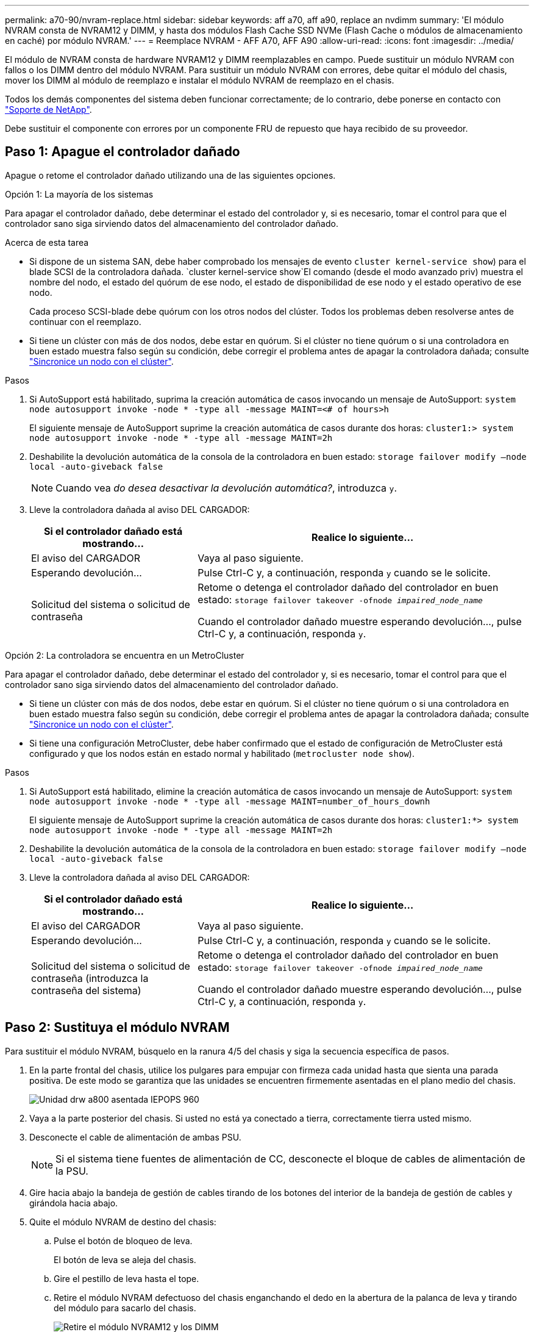 ---
permalink: a70-90/nvram-replace.html 
sidebar: sidebar 
keywords: aff a70, aff a90, replace an nvdimm 
summary: 'El módulo NVRAM consta de NVRAM12 y DIMM, y hasta dos módulos Flash Cache SSD NVMe (Flash Cache o módulos de almacenamiento en caché) por módulo NVRAM.' 
---
= Reemplace NVRAM - AFF A70, AFF A90
:allow-uri-read: 
:icons: font
:imagesdir: ../media/


[role="lead"]
El módulo de NVRAM consta de hardware NVRAM12 y DIMM reemplazables en campo. Puede sustituir un módulo NVRAM con fallos o los DIMM dentro del módulo NVRAM. Para sustituir un módulo NVRAM con errores, debe quitar el módulo del chasis, mover los DIMM al módulo de reemplazo e instalar el módulo NVRAM de reemplazo en el chasis.

Todos los demás componentes del sistema deben funcionar correctamente; de lo contrario, debe ponerse en contacto con https://support.netapp.com["Soporte de NetApp"].

Debe sustituir el componente con errores por un componente FRU de repuesto que haya recibido de su proveedor.



== Paso 1: Apague el controlador dañado

Apague o retome el controlador dañado utilizando una de las siguientes opciones.

[role="tabbed-block"]
====
.Opción 1: La mayoría de los sistemas
--
Para apagar el controlador dañado, debe determinar el estado del controlador y, si es necesario, tomar el control para que el controlador sano siga sirviendo datos del almacenamiento del controlador dañado.

.Acerca de esta tarea
* Si dispone de un sistema SAN, debe haber comprobado los mensajes de evento  `cluster kernel-service show`) para el blade SCSI de la controladora dañada.  `cluster kernel-service show`El comando (desde el modo avanzado priv) muestra el nombre del nodo, el estado del quórum de ese nodo, el estado de disponibilidad de ese nodo y el estado operativo de ese nodo.
+
Cada proceso SCSI-blade debe quórum con los otros nodos del clúster. Todos los problemas deben resolverse antes de continuar con el reemplazo.

* Si tiene un clúster con más de dos nodos, debe estar en quórum. Si el clúster no tiene quórum o si una controladora en buen estado muestra falso según su condición, debe corregir el problema antes de apagar la controladora dañada; consulte link:https://docs.netapp.com/us-en/ontap/system-admin/synchronize-node-cluster-task.html?q=Quorum["Sincronice un nodo con el clúster"^].


.Pasos
. Si AutoSupport está habilitado, suprima la creación automática de casos invocando un mensaje de AutoSupport: `system node autosupport invoke -node * -type all -message MAINT=<# of hours>h`
+
El siguiente mensaje de AutoSupport suprime la creación automática de casos durante dos horas: `cluster1:> system node autosupport invoke -node * -type all -message MAINT=2h`

. Deshabilite la devolución automática de la consola de la controladora en buen estado: `storage failover modify –node local -auto-giveback false`
+

NOTE: Cuando vea _do desea desactivar la devolución automática?_, introduzca `y`.

. Lleve la controladora dañada al aviso DEL CARGADOR:
+
[cols="1,2"]
|===
| Si el controlador dañado está mostrando... | Realice lo siguiente... 


 a| 
El aviso del CARGADOR
 a| 
Vaya al paso siguiente.



 a| 
Esperando devolución...
 a| 
Pulse Ctrl-C y, a continuación, responda `y` cuando se le solicite.



 a| 
Solicitud del sistema o solicitud de contraseña
 a| 
Retome o detenga el controlador dañado del controlador en buen estado: `storage failover takeover -ofnode _impaired_node_name_`

Cuando el controlador dañado muestre esperando devolución..., pulse Ctrl-C y, a continuación, responda `y`.

|===


--
.Opción 2: La controladora se encuentra en un MetroCluster
--
Para apagar el controlador dañado, debe determinar el estado del controlador y, si es necesario, tomar el control para que el controlador sano siga sirviendo datos del almacenamiento del controlador dañado.

* Si tiene un clúster con más de dos nodos, debe estar en quórum. Si el clúster no tiene quórum o si una controladora en buen estado muestra falso según su condición, debe corregir el problema antes de apagar la controladora dañada; consulte link:https://docs.netapp.com/us-en/ontap/system-admin/synchronize-node-cluster-task.html?q=Quorum["Sincronice un nodo con el clúster"^].
* Si tiene una configuración MetroCluster, debe haber confirmado que el estado de configuración de MetroCluster está configurado y que los nodos están en estado normal y habilitado (`metrocluster node show`).


.Pasos
. Si AutoSupport está habilitado, elimine la creación automática de casos invocando un mensaje de AutoSupport: `system node autosupport invoke -node * -type all -message MAINT=number_of_hours_downh`
+
El siguiente mensaje de AutoSupport suprime la creación automática de casos durante dos horas: `cluster1:*> system node autosupport invoke -node * -type all -message MAINT=2h`

. Deshabilite la devolución automática de la consola de la controladora en buen estado: `storage failover modify –node local -auto-giveback false`
. Lleve la controladora dañada al aviso DEL CARGADOR:
+
[cols="1,2"]
|===
| Si el controlador dañado está mostrando... | Realice lo siguiente... 


 a| 
El aviso del CARGADOR
 a| 
Vaya al paso siguiente.



 a| 
Esperando devolución...
 a| 
Pulse Ctrl-C y, a continuación, responda `y` cuando se le solicite.



 a| 
Solicitud del sistema o solicitud de contraseña (introduzca la contraseña del sistema)
 a| 
Retome o detenga el controlador dañado del controlador en buen estado: `storage failover takeover -ofnode _impaired_node_name_`

Cuando el controlador dañado muestre esperando devolución..., pulse Ctrl-C y, a continuación, responda `y`.

|===


--
====


== Paso 2: Sustituya el módulo NVRAM

Para sustituir el módulo NVRAM, búsquelo en la ranura 4/5 del chasis y siga la secuencia específica de pasos.

. En la parte frontal del chasis, utilice los pulgares para empujar con firmeza cada unidad hasta que sienta una parada positiva. De este modo se garantiza que las unidades se encuentren firmemente asentadas en el plano medio del chasis.
+
image::../media/drw_a800_drive_seated_IEOPS-960.svg[Unidad drw a800 asentada IEPOPS 960]

. Vaya a la parte posterior del chasis. Si usted no está ya conectado a tierra, correctamente tierra usted mismo.
. Desconecte el cable de alimentación de ambas PSU.
+

NOTE: Si el sistema tiene fuentes de alimentación de CC, desconecte el bloque de cables de alimentación de la PSU.

. Gire hacia abajo la bandeja de gestión de cables tirando de los botones del interior de la bandeja de gestión de cables y girándola hacia abajo.
. Quite el módulo NVRAM de destino del chasis:
+
.. Pulse el botón de bloqueo de leva.
+
El botón de leva se aleja del chasis.

.. Gire el pestillo de leva hasta el tope.
.. Retire el módulo NVRAM defectuoso del chasis enganchando el dedo en la abertura de la palanca de leva y tirando del módulo para sacarlo del chasis.
+
image::../media/drw_a70-90_nvram12_remove_replace_ieops-1370.svg[Retire el módulo NVRAM12 y los DIMM]

+
[cols="1,4"]
|===


 a| 
image:../media/legend_icon_01.svg["Número de llamada 1,width=30px"]
 a| 
Botón de bloqueo de leva



 a| 
image:../media/legend_icon_02.svg["Número de llamada 2,width=30px"]
 a| 
Lengüetas de bloqueo DIMM

|===


. Ajuste el módulo NVRAM en una superficie estable.
. Retire los DIMM, uno por uno, del módulo NVRAM dañado e instálelos en el módulo NVRAM de reemplazo.
. Instale el módulo NVRAM de repuesto en el chasis:
+
.. Alinee el módulo con los bordes de la abertura del chasis en la ranura 4/5.
.. Deslice suavemente el módulo en la ranura hasta el fondo y, a continuación, empuje el pestillo de leva completamente hacia arriba para bloquear el módulo en su sitio.


. Vuelva a conectar la PSU.
+

NOTE: Si el sistema tiene suministros de alimentación de CC, vuelva a conectar el bloque de cables de alimentación a la PSU.

. Gire la bandeja de gestión de cables hasta la posición cerrada.




== Paso 3: Sustituya un DIMM de NVRAM

Para sustituir DIMM NVRAM en el módulo NVRAM, debe eliminar el módulo NVRAM y, a continuación, sustituir el DIMM de destino.

. Si usted no está ya conectado a tierra, correctamente tierra usted mismo.
. Desconecte el cable de alimentación de ambas PSU.
+

NOTE: Si el sistema tiene fuentes de alimentación de CC, desconecte el bloque de cables de alimentación de la PSU.

. Gire la bandeja de gestión de cables hacia abajo tirando suavemente de las clavijas de los extremos de la bandeja y girando la bandeja hacia abajo.
. Quite el módulo NVRAM de destino del chasis:
+
.. Pulse el botón de leva.
+
El botón de leva se aleja del chasis.

.. Gire el pestillo de leva hasta el tope.
.. Retire el módulo NVRAM del chasis enganchando el dedo en la abertura de la palanca de leva y sacando el módulo del chasis.
+
image::../media/drw_a70-90_nvram12_remove_replace_ieops-1370.svg[Retire el módulo NVRAM12 y los DIMM]

+
[cols="1,4"]
|===


 a| 
image:../media/legend_icon_01.svg["Número de llamada 1,width=30px"]
| Botón de bloqueo de leva 


 a| 
image:../media/legend_icon_02.svg["Número de llamada 2,width=30px"]
 a| 
Lengüetas de bloqueo DIMM

|===


. Ajuste el módulo NVRAM en una superficie estable.
. Localice el DIMM que se va a sustituir dentro del módulo NVRAM.
+

NOTE: Consulte la etiqueta de asignación de FRU en el lateral del módulo NVRAM para determinar la ubicación de las ranuras DIMM 1 y 2.

. Retire el módulo DIMM presionando hacia abajo las lengüetas de bloqueo del módulo DIMM y levantando el módulo DIMM para extraerlo del conector.
. Instale el módulo DIMM de repuesto alineando el módulo DIMM con el zócalo e empuje suavemente el módulo DIMM hacia el zócalo hasta que las lengüetas de bloqueo queden trabadas en su lugar.
. Instale el módulo NVRAM en el chasis:
+
.. Deslice suavemente el módulo en la ranura hasta que el pestillo de leva comience a acoplarse con el pasador de leva de E/S y, a continuación, gire el pestillo de leva completamente hacia arriba para bloquear el módulo en su sitio.


. Vuelva a conectar la PSU.
+

NOTE: Si el sistema tiene suministros de alimentación de CC, vuelva a conectar el bloque de cables de alimentación a la PSU.

. Gire la bandeja de gestión de cables hasta la posición cerrada.




== Paso 4: Reinicie el controlador

Después de sustituir el FRU, debe reiniciar el módulo de la controladora.

. Para iniciar ONTAP desde el aviso del CARGADOR, introduzca _bye_.




== Paso 5: Reasignar discos

Debe confirmar el cambio de ID del sistema al arrancar la controladora y luego verificar que se haya implementado el cambio.


CAUTION: La reasignación de discos solo se necesita al sustituir el módulo NVRAM y no se aplica al reemplazo de DIMM de NVRAM.

.Pasos
. Si la controladora se encuentra en modo de mantenimiento (y se muestra `*>` el aviso), salga del modo de mantenimiento y vaya al símbolo del sistema DEL CARGADOR: _Halt_
. Desde el aviso del CARGADOR en la controladora, arranque la controladora e introduzca _y_ cuando se le solicite anular el ID del sistema debido a una discrepancia de ID del sistema.
. Espere hasta que espere el retorno... El mensaje se muestra en la consola del controlador con el módulo de reemplazo y luego, desde el controlador en buen estado, verifique que el nuevo ID del sistema asociado se haya asignado automáticamente: _Storage failover show_
+
En el resultado del comando, debería ver un mensaje donde se indica que el ID del sistema ha cambiado en la controladora dañada, con lo que se muestran los ID anteriores y los nuevos correctos. En el ejemplo siguiente, el nodo 2 debe ser sustituido y tiene un ID de sistema nuevo de 151759706.

+
[listing]
----
node1:> storage failover show
                                    Takeover
Node              Partner           Possible     State Description
------------      ------------      --------     -------------------------------------
node1             node2             false        System ID changed on partner (Old:
                                                  151759755, New: 151759706), In takeover
node2             node1             -            Waiting for giveback (HA mailboxes)
----
. Devolver la controladora:
+
.. Desde la controladora en buen estado, devuelva el almacenamiento de la controladora que se sustituyó: _Storage failover giveback -ofnode replacement_node_name_
+
La controladora recupera su almacenamiento y completa el arranque.

+
Si se le solicita que sustituya el ID del sistema debido a una discrepancia de ID del sistema, debe introducir _y_.

+

NOTE: Si el retorno se vetó, puede considerar la sustitución de los vetos.

+
Para obtener más información, consulte https://docs.netapp.com/us-en/ontap/high-availability/ha_manual_giveback.html#if-giveback-is-interrupted["Comandos de devolución manual"^] tema para anular el veto.

.. Una vez completada la devolución, confirme que la pareja de alta disponibilidad esté en buen estado y que la toma de control sea posible: _Storage failover show_
+
La salida de `storage failover show` El comando no debe incluir el ID del sistema cambiado en el mensaje del partner.



. Compruebe que los discos se han asignado correctamente: `storage disk show -ownership`
+
Los discos que pertenecen a la controladora deben mostrar el nuevo ID del sistema. En el ejemplo siguiente, los discos propiedad del nodo 1 ahora muestran el nuevo ID del sistema, 151759706:

+
[listing]
----
node1:> storage disk show -ownership

Disk  Aggregate Home  Owner  DR Home  Home ID    Owner ID  DR Home ID Reserver  Pool
----- ------    ----- ------ -------- -------    -------    -------  ---------  ---
1.0.0  aggr0_1  node1 node1  -        151759706  151759706  -       151759706 Pool0
1.0.1  aggr0_1  node1 node1           151759706  151759706  -       151759706 Pool0
.
.
.
----
. Si el sistema tiene una configuración MetroCluster, supervise el estado de la controladora: _MetroCluster node show_
+
La configuración de MetroCluster tarda unos minutos después del reemplazo y vuelve a su estado normal, momento en el que cada controladora mostrará un estado configurado, con mirroring de DR habilitado y un modo normal. La `metrocluster node show -fields node-systemid` El resultado del comando muestra el ID del sistema antiguo hasta que la configuración de MetroCluster vuelve a ser un estado normal.

. Si la controladora está en una configuración MetroCluster, según el estado del MetroCluster, compruebe que el campo ID de inicio de recuperación ante desastres muestra el propietario original del disco si el propietario original es una controladora del sitio de recuperación ante desastres.
+
Esto es necesario si se cumplen las dos opciones siguientes:

+
** La configuración de MetroCluster está en estado de conmutación.
** El controlador es el propietario actual de los discos en el sitio de recuperación ante desastres.
+
Consulte https://docs.netapp.com/us-en/ontap-metrocluster/manage/concept_understanding_mcc_data_protection_and_disaster_recovery.html#disk-ownership-changes-during-ha-takeover-and-metrocluster-switchover-in-a-four-node-metrocluster-configuration["Cambios en la propiedad de disco durante la toma de control de alta disponibilidad y el cambio de MetroCluster en una configuración MetroCluster de cuatro nodos"] si quiere más información.



. Si su sistema tiene una configuración de MetroCluster, verifique que cada controladora esté configurada: _MetroCluster node show - fields configuration-state_
+
[listing]
----
node1_siteA::> metrocluster node show -fields configuration-state

dr-group-id            cluster node           configuration-state
-----------            ---------------------- -------------- -------------------
1 node1_siteA          node1mcc-001           configured
1 node1_siteA          node1mcc-002           configured
1 node1_siteB          node1mcc-003           configured
1 node1_siteB          node1mcc-004           configured

4 entries were displayed.
----
. Compruebe que los volúmenes esperados estén presentes para cada controladora: `vol show -node node-name`
. Si el cifrado del almacenamiento está habilitado, debe restaurar la funcionalidad.
. Si deshabilitó la toma de control automática en el reinicio, habilite desde la controladora en buen estado: _Storage failover modify -node replacement-node-name -onreboot true_
. Si AutoSupport está habilitado, restaurar/desactivar la creación automática de casos mediante el `system node autosupport invoke -node * -type all -message MAINT=END` comando.




== Paso 6: Devuelva la pieza que falló a NetApp

Devuelva la pieza que ha fallado a NetApp, como se describe en las instrucciones de RMA que se suministran con el kit. Consulte https://mysupport.netapp.com/site/info/rma["Retorno de artículo  sustituciones"] para obtener más información.
